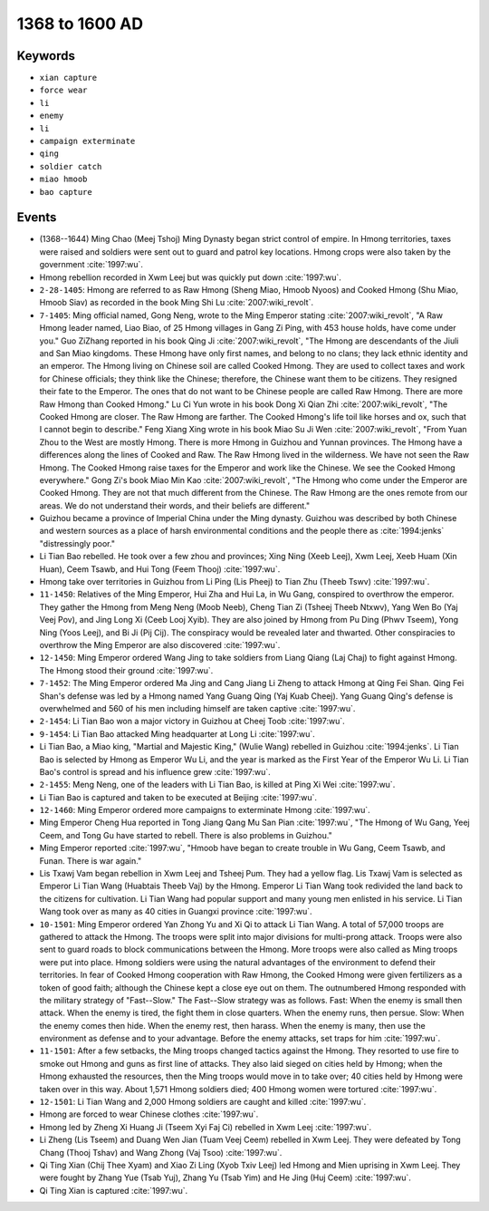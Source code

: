 1368 to 1600 AD
===============

Keywords
--------

* ``xian capture``
* ``force wear``
* ``li``
* ``enemy``
* ``li``
* ``campaign exterminate``
* ``qing``
* ``soldier catch``
* ``miao hmoob``
* ``bao capture``

Events
------

* (1368--1644) Ming Chao (Meej Tshoj) Ming Dynasty began strict control of empire. In Hmong territories, taxes were raised and soldiers were sent out to guard and patrol key locations. Hmong crops were also taken by the government :cite:`1997:wu`.
* Hmong rebellion recorded in Xwm Leej but was quickly put down :cite:`1997:wu`.
* ``2-28-1405``: Hmong are referred to as Raw Hmong (Sheng Miao, Hmoob Nyoos) and Cooked Hmong (Shu Miao, Hmoob Siav) as recorded in the book Ming Shi Lu :cite:`2007:wiki_revolt`.
* ``7-1405``: Ming official named, Gong Neng, wrote to the Ming Emperor stating :cite:`2007:wiki_revolt`, "A Raw Hmong leader named, Liao Biao, of 25 Hmong villages in Gang Zi Ping, with 453 house holds, have come under you." Guo ZiZhang reported in his book Qing Ji :cite:`2007:wiki_revolt`, "The Hmong are descendants of the Jiuli and San Miao kingdoms. These Hmong have only first names, and belong to no clans; they lack ethnic identity and an emperor. The Hmong living on Chinese soil are called Cooked Hmong. They are used to collect taxes and work for Chinese officials; they think like the Chinese; therefore, the Chinese want them to be citizens. They resigned their fate to the Emperor. The ones that do not want to be Chinese people are called Raw Hmong. There are more Raw Hmong than Cooked Hmong." Lu Ci Yun wrote in his book Dong Xi Qian Zhi :cite:`2007:wiki_revolt`, "The Cooked Hmong are closer. The Raw Hmong are farther. The Cooked Hmong's life toil like horses and ox, such that I cannot begin to describe." Feng Xiang Xing wrote in his book Miao Su Ji Wen :cite:`2007:wiki_revolt`, "From Yuan Zhou to the West are mostly Hmong. There is more Hmong in Guizhou and Yunnan provinces. The Hmong have a differences along the lines of Cooked and Raw. The Raw Hmong lived in the wilderness. We have not seen the Raw Hmong. The Cooked Hmong raise taxes for the Emperor and work like the Chinese. We see the Cooked Hmong everywhere." Gong Zi's book Miao Min Kao :cite:`2007:wiki_revolt`, "The Hmong who come under the Emperor are Cooked Hmong. They are not that much different from the Chinese. The Raw Hmong are the ones remote from our areas. We do not understand their words, and their beliefs are different."
* Guizhou became a province of Imperial China under the Ming dynasty. Guizhou was described by both Chinese and western sources as a place of harsh environmental conditions and the people there as :cite:`1994:jenks` "distressingly poor."
* Li Tian Bao rebelled. He took over a few zhou and provinces; Xing Ning (Xeeb Leej), Xwm Leej, Xeeb Huam (Xin Huan), Ceem Tsawb, and Hui Tong (Feem Thooj) :cite:`1997:wu`.
* Hmong take over territories in Guizhou from Li Ping (Lis Pheej) to Tian Zhu (Theeb Tswv) :cite:`1997:wu`.
* ``11-1450``: Relatives of the Ming Emperor, Hui Zha and Hui La, in Wu Gang, conspired to overthrow the emperor. They gather the Hmong from Meng Neng (Moob Neeb), Cheng Tian Zi (Tsheej Theeb Ntxwv), Yang Wen Bo (Yaj Veej Pov), and Jing Long Xi (Ceeb Looj Xyib). They are also joined by Hmong from Pu Ding (Phwv Tseem), Yong Ning (Yoos Leej), and Bi Ji (Pij Cij). The conspiracy would be revealed later and thwarted. Other conspiracies to overthrow the Ming Emperor are also discovered :cite:`1997:wu`.
* ``12-1450``: Ming Emperor ordered Wang Jing to take soldiers from Liang Qiang (Laj Chaj) to fight against Hmong. The Hmong stood their ground :cite:`1997:wu`.
* ``7-1452``: The Ming Emperor ordered Ma Jing and Cang Jiang Li Zheng to attack Hmong at Qing Fei Shan. Qing Fei Shan's defense was led by a Hmong named Yang Guang Qing (Yaj Kuab Cheej). Yang Guang Qing's defense is overwhelmed and 560 of his men including himself are taken captive :cite:`1997:wu`.
* ``2-1454``: Li Tian Bao won a major victory in Guizhou at Cheej Toob :cite:`1997:wu`.
* ``9-1454``: Li Tian Bao attacked Ming headquarter at Long Li :cite:`1997:wu`.
* Li Tian Bao, a Miao king, "Martial and Majestic King," (Wulie Wang) rebelled in Guizhou :cite:`1994:jenks`. Li Tian Bao is selected by Hmong as Emperor Wu Li, and the year is marked as the First Year of the Emperor Wu Li. Li Tian Bao's control is spread and his influence grew :cite:`1997:wu`.
* ``2-1455``: Meng Neng, one of the leaders with Li Tian Bao, is killed at Ping Xi Wei :cite:`1997:wu`.
* Li Tian Bao is captured and taken to be executed at Beijing :cite:`1997:wu`.
* ``12-1460``: Ming Emperor ordered more campaigns to exterminate Hmong :cite:`1997:wu`.
* Ming Emperor Cheng Hua reported in Tong Jiang Qang Mu San Pian :cite:`1997:wu`, "The Hmong of Wu Gang, Yeej Ceem, and Tong Gu have started to rebell. There is also problems in Guizhou."
* Ming Emperor reported :cite:`1997:wu`, "Hmoob have began to create trouble in Wu Gang, Ceem Tsawb, and Funan. There is war again."
* Lis Txawj Vam began rebellion in Xwm Leej and Tsheej Pum. They had a yellow flag. Lis Txawj Vam is selected as Emperor Li Tian Wang (Huabtais Theeb Vaj) by the Hmong. Emperor Li Tian Wang took redivided the land back to the citizens for cultivation. Li Tian Wang had popular support and many young men enlisted in his service. Li Tian Wang took over as many as 40 cities in Guangxi province :cite:`1997:wu`.
* ``10-1501``: Ming Emperor ordered Yan Zhong Yu and Xi Qi to attack Li Tian Wang. A total of 57,000 troops are gathered to attack the Hmong. The troops were split into major divisions for multi-prong attack. Troops were also sent to guard roads to block communications between the Hmong. More troops were also called as Ming troops were put into place. Hmong soldiers were using the natural advantages of the environment to defend their territories. In fear of Cooked Hmong cooperation with Raw Hmong, the Cooked Hmong were given fertilizers as a token of good faith; although the Chinese kept a close eye out on them. The outnumbered Hmong responded with the military strategy of "Fast--Slow." The Fast--Slow strategy was as follows. Fast: When the enemy is small then attack. When the enemy is tired, the fight them in close quarters. When the enemy runs, then persue. Slow: When the enemy comes then hide. When the enemy rest, then harass. When the enemy is many, then use the environment as defense and to your advantage. Before the enemy attacks, set traps for him :cite:`1997:wu`.
* ``11-1501``: After a few setbacks, the Ming troops changed tactics against the Hmong. They resorted to use fire to smoke out Hmong and guns as first line of attacks. They also laid sieged on cities held by Hmong; when the Hmong exhausted the resources, then the Ming troops would move in to take over; 40 cities held by Hmong were taken over in this way. About 1,571 Hmong soldiers died; 400 Hmong women were tortured :cite:`1997:wu`.
* ``12-1501``: Li Tian Wang and 2,000 Hmong soldiers are caught and killed :cite:`1997:wu`.
* Hmong are forced to wear Chinese clothes :cite:`1997:wu`.
* Hmong led by Zheng Xi Huang Ji (Tseem Xyi Faj Ci) rebelled in Xwm Leej :cite:`1997:wu`.
* Li Zheng (Lis Tseem) and Duang Wen Jian (Tuam Veej Ceem) rebelled in Xwm Leej. They were defeated by Tong Chang (Thooj Tshav) and Wang Zhong (Vaj Tsoo) :cite:`1997:wu`.
* Qi Ting Xian (Chij Thee Xyam) and Xiao Zi Ling (Xyob Txiv Leej) led Hmong and Mien uprising in Xwm Leej. They were fought by Zhang Yue (Tsab Yuj), Zhang Yu (Tsab Yim) and He Jing (Huj Ceem) :cite:`1997:wu`.
* Qi Ting Xian is captured :cite:`1997:wu`.
